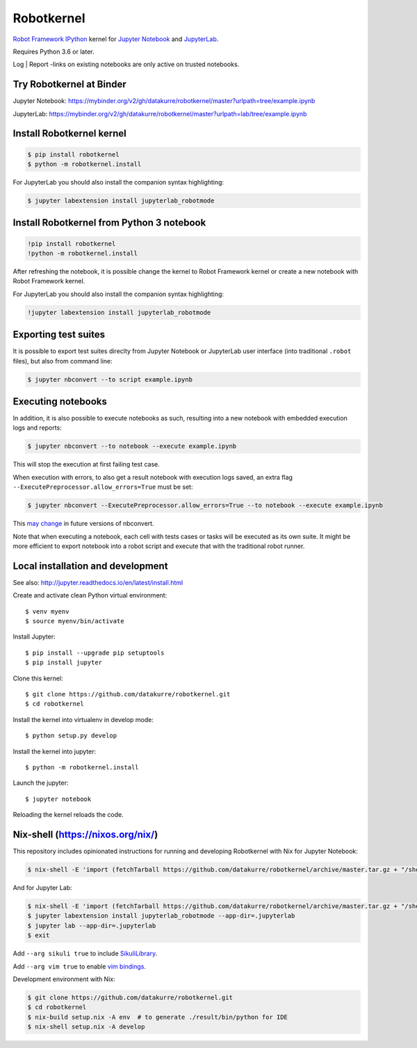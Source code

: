 Robotkernel
===========

`Robot Framework`_ IPython_ kernel for `Jupyter Notebook`_ and JupyterLab_.

Requires Python 3.6 or later.

Log | Report -links on existing notebooks are only active on trusted notebooks.

.. _Robot Framework: http://robotframework.org/
.. _IPython: https://ipython.org/
.. _Jupyter Notebook: https://jupyter.readthedocs.io/en/latest/
.. _JupyterLab: https://jupyterlab.readthedocs.io/en/stable/


Try Robotkernel at Binder
-------------------------

Jupyter Notebook: https://mybinder.org/v2/gh/datakurre/robotkernel/master?urlpath=tree/example.ipynb

JupyterLab: https://mybinder.org/v2/gh/datakurre/robotkernel/master?urlpath=lab/tree/example.ipynb


Install Robotkernel kernel
--------------------------

.. code:: bash

   $ pip install robotkernel
   $ python -m robotkernel.install

For JupyterLab you should also install the companion syntax highlighting:

.. code:: bash

   $ jupyter labextension install jupyterlab_robotmode


Install Robotkernel from Python 3 notebook
------------------------------------------

.. code:: bash

   !pip install robotkernel
   !python -m robotkernel.install

After refreshing the notebook, it is possible change the kernel to Robot Framework kernel or create a new notebook with Robot Framework kernel.

For JupyterLab you should also install the companion syntax highlighting:

.. code:: bash

   !jupyter labextension install jupyterlab_robotmode


Exporting test suites
---------------------

It is possible to export test suites direclty from Jupyter Notebook or JupyterLab user interface (into traditional ``.robot`` files), but also from command line:

.. code:: bash

   $ jupyter nbconvert --to script example.ipynb


Executing notebooks
-------------------

In addition, it is also possible to execute notebooks as such, resulting into a new notebook with embedded execution logs and reports:

.. code:: bash

   $ jupyter nbconvert --to notebook --execute example.ipynb

This will stop the execution at first failing test case.

When execution with errors, to also get a result notebook with execution logs saved, an extra flag ``--ExecutePreprocessor.allow_errors=True`` must be set:

.. code:: bash

   $ jupyter nbconvert --ExecutePreprocessor.allow_errors=True --to notebook --execute example.ipynb

This `may change`__ in future versions of nbconvert.

__ https://github.com/jupyter/nbconvert/issues/626

Note that when executing a notebook, each cell with tests cases or tasks will be executed as its own suite. It might be more efficient to export notebook into a robot script and execute that with the traditional robot runner.


Local installation and development
----------------------------------

See also: http://jupyter.readthedocs.io/en/latest/install.html

Create and activate clean Python virtual environment::

    $ venv myenv
    $ source myenv/bin/activate

Install Jupyter::

    $ pip install --upgrade pip setuptools
    $ pip install jupyter

Clone this kernel::

    $ git clone https://github.com/datakurre/robotkernel.git
    $ cd robotkernel

Install the kernel into virtualenv in develop mode::

    $ python setup.py develop

Install the kernel into jupyter::

    $ python -m robotkernel.install

Launch the jupyter::

    $ jupyter notebook

Reloading the kernel reloads the code.


Nix-shell (https://nixos.org/nix/)
----------------------------------

This repository includes opinionated instructions for running and developing Robotkernel with Nix for Jupyter Notebook:

.. code:: bash

   $ nix-shell -E 'import (fetchTarball https://github.com/datakurre/robotkernel/archive/master.tar.gz + "/shell.nix")' --run "jupyter notebook"

And for Jupyter Lab:

.. code:: bash

   $ nix-shell -E 'import (fetchTarball https://github.com/datakurre/robotkernel/archive/master.tar.gz + "/shell.nix")'
   $ jupyter labextension install jupyterlab_robotmode --app-dir=.jupyterlab
   $ jupyter lab --app-dir=.jupyterlab
   $ exit

Add ``--arg sikuli true`` to include SikuliLibrary_.

Add ``--arg vim true`` to enable `vim bindings`_.

.. _SikuliLibrary: https://github.com/rainmanwy/robotframework-SikuliLibrary
.. _vim bindings: https://github.com/lambdalisue/jupyter-vim-binding

Development environment with Nix:

.. code:: bash

    $ git clone https://github.com/datakurre/robotkernel.git
    $ cd robotkernel
    $ nix-build setup.nix -A env  # to generate ./result/bin/python for IDE
    $ nix-shell setup.nix -A develop
